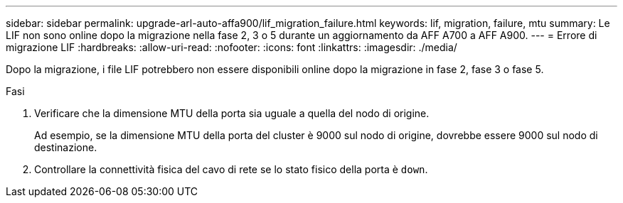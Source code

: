 ---
sidebar: sidebar 
permalink: upgrade-arl-auto-affa900/lif_migration_failure.html 
keywords: lif, migration, failure, mtu 
summary: Le LIF non sono online dopo la migrazione nella fase 2, 3 o 5 durante un aggiornamento da AFF A700 a AFF A900. 
---
= Errore di migrazione LIF
:hardbreaks:
:allow-uri-read: 
:nofooter: 
:icons: font
:linkattrs: 
:imagesdir: ./media/


[role="lead"]
Dopo la migrazione, i file LIF potrebbero non essere disponibili online dopo la migrazione in fase 2, fase 3 o fase 5.

.Fasi
. Verificare che la dimensione MTU della porta sia uguale a quella del nodo di origine.
+
Ad esempio, se la dimensione MTU della porta del cluster è 9000 sul nodo di origine, dovrebbe essere 9000 sul nodo di destinazione.

. Controllare la connettività fisica del cavo di rete se lo stato fisico della porta è `down`.

